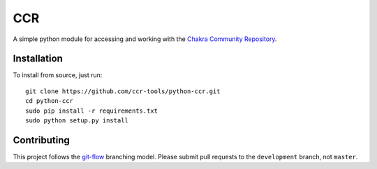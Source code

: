 CCR
===

.. image:: https://travis-ci.org/ccr-tools/python-ccr.svg
   :target: https://travis-ci.org/ccr-tools/python-ccr
   :alt: Build Status
.. image:: https://coveralls.io/repos/ccr-tools/python-ccr/badge.png?branch=development
   :target: https://coveralls.io/r/ccr-tools/python-ccr?branch=development
   :alt: Coverage
.. image:: https://api.codacy.com/project/badge/grade/91af4e0a847247aaa5490e699ecfd6ea
   :target: https://www.codacy.com/app/rshipp/python-ccr
   :alt: Codacy Grade

A simple python module for accessing and working with the `Chakra Community
Repository`_.

Installation
------------

To install from source, just run::

    git clone https://github.com/ccr-tools/python-ccr.git
    cd python-ccr
    sudo pip install -r requirements.txt
    sudo python setup.py install

Contributing
------------

This project follows the git-flow_ branching model. Please submit pull
requests to the ``development`` branch, not ``master``.

.. _Chakra Community Repository: https://chakralinux.org/ccr/
.. _git-flow: http://nvie.com/posts/a-successful-git-branching-model/
